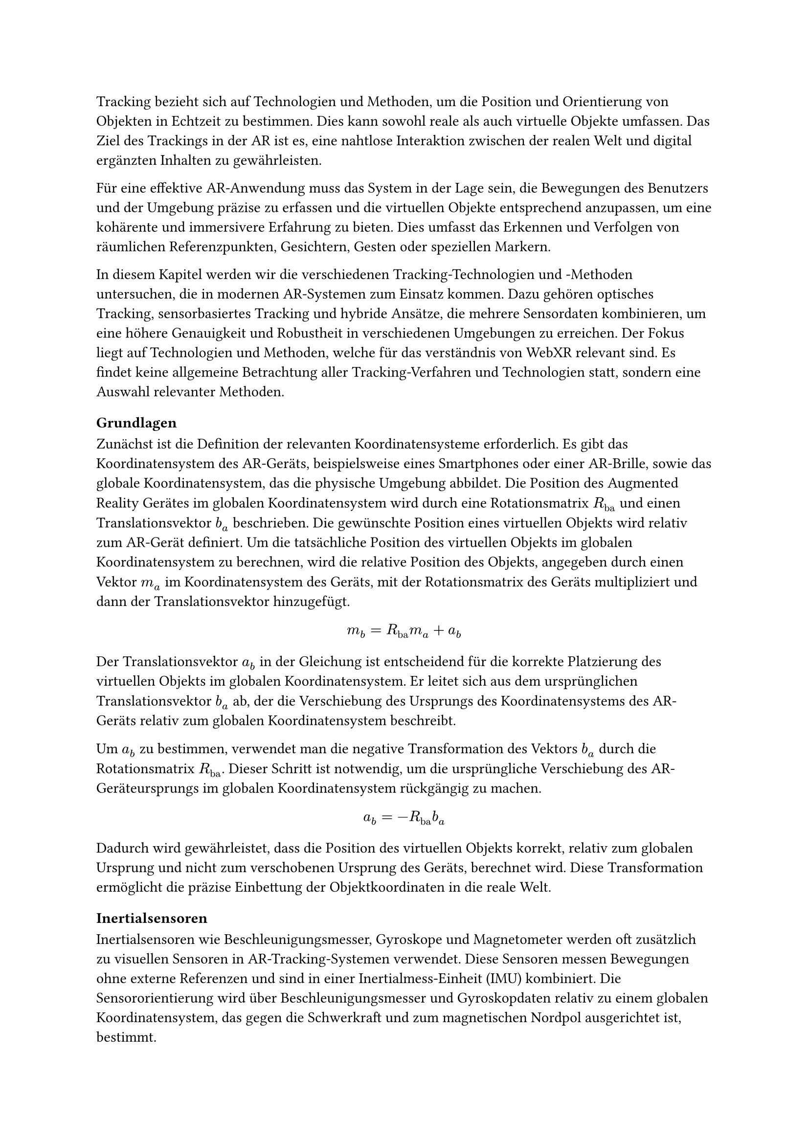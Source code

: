 Tracking bezieht sich auf Technologien und Methoden, um die Position und Orientierung von Objekten in Echtzeit zu bestimmen. Dies kann sowohl reale als auch virtuelle Objekte umfassen. Das Ziel des Trackings in der AR ist es, eine nahtlose Interaktion zwischen der realen Welt und digital ergänzten Inhalten zu gewährleisten.

Für eine effektive AR-Anwendung muss das System in der Lage sein, die Bewegungen des Benutzers und der Umgebung präzise zu erfassen und die virtuellen Objekte entsprechend anzupassen, um eine kohärente und immersivere Erfahrung zu bieten. Dies umfasst das Erkennen und Verfolgen von räumlichen Referenzpunkten, Gesichtern, Gesten oder speziellen Markern.

In diesem Kapitel werden wir die verschiedenen Tracking-Technologien und -Methoden untersuchen, die in modernen AR-Systemen zum Einsatz kommen. Dazu gehören optisches Tracking, sensorbasiertes Tracking und hybride Ansätze, die mehrere Sensordaten kombinieren, um eine höhere Genauigkeit und Robustheit in verschiedenen Umgebungen zu erreichen. Der Fokus liegt auf Technologien und Methoden, welche für das verständnis von WebXR relevant sind. Es findet keine allgemeine Betrachtung aller Tracking-Verfahren und Technologien statt, sondern eine Auswahl relevanter Methoden.

=== Grundlagen
Zunächst ist die Definition der relevanten Koordinatensysteme erforderlich. Es gibt das Koordinatensystem des AR-Geräts, beispielsweise eines Smartphones oder einer AR-Brille, sowie das globale Koordinatensystem, das die physische Umgebung abbildet. Die Position des Augmented Reality Gerätes im globalen Koordinatensystem wird durch eine Rotationsmatrix $R_"ba"$ und einen Translationsvektor $b_a$ beschrieben. Die gewünschte Position eines virtuellen Objekts wird relativ zum AR-Gerät definiert. Um die tatsächliche Position des virtuellen Objekts im globalen Koordinatensystem zu berechnen, wird die relative Position des Objekts, angegeben durch einen Vektor $m_a$ im Koordinatensystem des Geräts, mit der Rotationsmatrix des Geräts multipliziert und dann der Translationsvektor hinzugefügt.

$ m_b = R_"ba" m_a + a_b $

Der Translationsvektor $a_b$ in der Gleichung ist entscheidend für die korrekte Platzierung des virtuellen Objekts im globalen Koordinatensystem. Er leitet sich aus dem ursprünglichen Translationsvektor $b_a$ ab, der die Verschiebung des Ursprungs des Koordinatensystems des AR-Geräts relativ zum globalen Koordinatensystem beschreibt.

Um $a_b$ zu bestimmen, verwendet man die negative Transformation des Vektors $b_a$ durch die Rotationsmatrix $R_"ba"$. Dieser Schritt ist notwendig, um die ursprüngliche Verschiebung des AR-Geräteursprungs im globalen Koordinatensystem rückgängig zu machen.

$ a_b = -R_"ba"b_a $

Dadurch wird gewährleistet, dass die Position des virtuellen Objekts korrekt, relativ zum globalen Ursprung und nicht zum verschobenen Ursprung des Geräts, berechnet wird. Diese Transformation ermöglicht die präzise Einbettung der Objektkoordinaten in die reale Welt.

=== Inertialsensoren
Inertialsensoren wie Beschleunigungsmesser, Gyroskope und Magnetometer werden oft zusätzlich zu visuellen Sensoren in AR-Tracking-Systemen verwendet. Diese Sensoren messen Bewegungen ohne externe Referenzen und sind in einer Inertialmess-Einheit (IMU) kombiniert. Die Sensororientierung wird über Beschleunigungsmesser und Gyroskopdaten relativ zu einem globalen Koordinatensystem, das gegen die Schwerkraft und zum magnetischen Nordpol ausgerichtet ist, bestimmt.

=== Computer Vision
Computer Vision ist ein zentraler Bestandteil von AR-Tracking-Systemen. Es umfasst Techniken zur Erkennung, Verfolgung und Analyse von Bildern und Videos. Computer Vision-Algorithmen werden verwendet, um visuelle Merkmale in Echtzeit zu erkennen und zu verfolgen, um die Position und Orientierung von Objekten zu bestimmen. Dazu gehören Techniken wie Feature Detection, Feature Matching, Optical Flow und Structure from Motion (SfM).

Feature Matching ist ein Prozess in der Bildverarbeitung, der darauf abzielt, korrespondierende Punkte zwischen verschiedenen Bildern zu erkennen. Dieser Vorgang erfordert kein Vorwissen über die Szene, was ihn besonders flexibel macht. Allerdings ist das Feature Matching rechenintensiv, da es das gesamte Bild nach Merkmalen durchsuchen muss.

Um die Effizienz zu steigern, werden Feature Descriptors eingesetzt. Diese ermöglichen es, den Prozess in zwei Hauptphasen zu unterteilen: die Feature Detection und das Feature Matching. Während der Detektionsphase identifiziert das System Bereiche im Bild, die starke visuelle Merkmale aufweisen, wie beispielsweise Kanten oder Ecken. Diese Merkmale werden dann in der Matching-Phase genutzt, um ähnliche Punkte in anderen Bildern zu finden.

In der Anwendung von Augmented Reality sind die Ergebnisse des Feature Matchings oft nicht präzise genug, um allein für eine exakte Positionsschätzung der Kamera zu dienen. Stattdessen wird dieser Ansatz verwendet, um eine grobe Schätzung der Kameraposition zu erhalten, die dann in späteren Schritten durch weitere Tracking-Verfahren verfeinert wird.

Der Prozess der Detektion kann weiterhin optimiert werden, indem Vorwissen über die Positionen der visuellen Merkmale vorliegt. Insbesondere beim Tracking der Kameraposition von Frame zu Frame in einer Bildsequenz ist davon auszugehen, dass sich visuelle Merkmale in der Nähe ihrer vorherigen Position befinden. In solchen Fällen führt eine lokale Suche nach Merkmalen rund um ihre vorherige Position zu genaueren und effizienteren Ergebnissen als eine globale Suche.

=== Structure from Motion
SfM stellt ein zentrales Verfahren innerhalb der Computer Vision dar. Hierbei werden simultan Kameraposition sowie die Struktur der Szene aus einer Sequenz an Bildern bestimmt. Ein Standardansatz für SfM umfasst drei Hauptmodule. Ein Feature-Matching- oder Tracking-Modul, das Korrespondenzen zwischen den Bildern etabliert, ein Pose-Schätzungsmodul, das die aktuelle Kameraposition basierend auf verfügbaren Informationen zur 3D-Struktur bestimmt, und ein Mapping-Modul, das die 3D-Struktur mithilfe multipler Ansichten der erfassten Merkmale rekonstruiert. Eine wesentliche Herausforderung bei der Anwendung von SfM ist die Drift-Akkumulation, die aus kleinen Fehlern in der Pose-Schätzung resultiert und größere Ungenauigkeiten in der 3D-Strukturschätzung nach sich ziehen kann. Um diese Drift zu minimieren, kommen Techniken wie die visuelle-inertiale Fusion und Optimierung durch Bündeljustierung zum Einsatz.

!AUSBAUEN

!Drift Bild einbauen

=== Simultaneous Localization and Mapping
SLAM stellt eine Schlüsseltechnologie im Rahmen von Augmented Reality dar. Es ermöglicht die die Position der Kamera zu erfassen und gleichzeitig eine Karte der Umgebung zu erstellen.

!AUSBAUEN